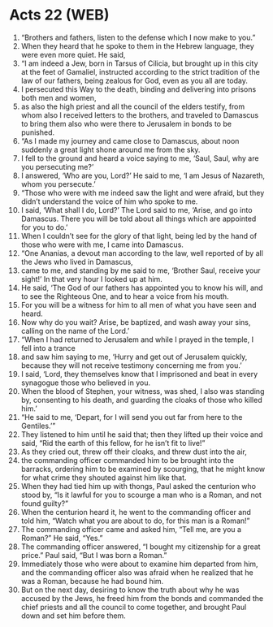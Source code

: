 * Acts 22 (WEB)
:PROPERTIES:
:ID: WEB/44-ACT22
:END:

1. “Brothers and fathers, listen to the defense which I now make to you.”
2. When they heard that he spoke to them in the Hebrew language, they were even more quiet. He said,
3. “I am indeed a Jew, born in Tarsus of Cilicia, but brought up in this city at the feet of Gamaliel, instructed according to the strict tradition of the law of our fathers, being zealous for God, even as you all are today.
4. I persecuted this Way to the death, binding and delivering into prisons both men and women,
5. as also the high priest and all the council of the elders testify, from whom also I received letters to the brothers, and traveled to Damascus to bring them also who were there to Jerusalem in bonds to be punished.
6. “As I made my journey and came close to Damascus, about noon suddenly a great light shone around me from the sky.
7. I fell to the ground and heard a voice saying to me, ‘Saul, Saul, why are you persecuting me?’
8. I answered, ‘Who are you, Lord?’ He said to me, ‘I am Jesus of Nazareth, whom you persecute.’
9. “Those who were with me indeed saw the light and were afraid, but they didn’t understand the voice of him who spoke to me.
10. I said, ‘What shall I do, Lord?’ The Lord said to me, ‘Arise, and go into Damascus. There you will be told about all things which are appointed for you to do.’
11. When I couldn’t see for the glory of that light, being led by the hand of those who were with me, I came into Damascus.
12. “One Ananias, a devout man according to the law, well reported of by all the Jews who lived in Damascus,
13. came to me, and standing by me said to me, ‘Brother Saul, receive your sight!’ In that very hour I looked up at him.
14. He said, ‘The God of our fathers has appointed you to know his will, and to see the Righteous One, and to hear a voice from his mouth.
15. For you will be a witness for him to all men of what you have seen and heard.
16. Now why do you wait? Arise, be baptized, and wash away your sins, calling on the name of the Lord.’
17. “When I had returned to Jerusalem and while I prayed in the temple, I fell into a trance
18. and saw him saying to me, ‘Hurry and get out of Jerusalem quickly, because they will not receive testimony concerning me from you.’
19. I said, ‘Lord, they themselves know that I imprisoned and beat in every synagogue those who believed in you.
20. When the blood of Stephen, your witness, was shed, I also was standing by, consenting to his death, and guarding the cloaks of those who killed him.’
21. “He said to me, ‘Depart, for I will send you out far from here to the Gentiles.’”
22. They listened to him until he said that; then they lifted up their voice and said, “Rid the earth of this fellow, for he isn’t fit to live!”
23. As they cried out, threw off their cloaks, and threw dust into the air,
24. the commanding officer commanded him to be brought into the barracks, ordering him to be examined by scourging, that he might know for what crime they shouted against him like that.
25. When they had tied him up with thongs, Paul asked the centurion who stood by, “Is it lawful for you to scourge a man who is a Roman, and not found guilty?”
26. When the centurion heard it, he went to the commanding officer and told him, “Watch what you are about to do, for this man is a Roman!”
27. The commanding officer came and asked him, “Tell me, are you a Roman?” He said, “Yes.”
28. The commanding officer answered, “I bought my citizenship for a great price.” Paul said, “But I was born a Roman.”
29. Immediately those who were about to examine him departed from him, and the commanding officer also was afraid when he realized that he was a Roman, because he had bound him.
30. But on the next day, desiring to know the truth about why he was accused by the Jews, he freed him from the bonds and commanded the chief priests and all the council to come together, and brought Paul down and set him before them.
